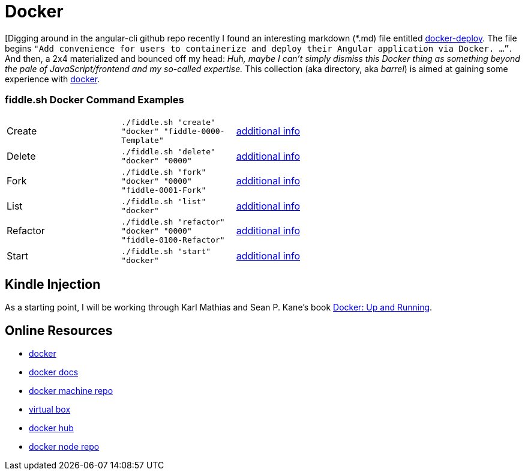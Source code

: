 = Docker

[Digging around in the angular-cli github repo recently I found an interesting
markdown (*.md) file entitled link:http://three-bradyhouse.rhcloud.com/?p=807[docker-deploy].  The file begins
`"Add convenience for users to containerize and deploy their Angular application via Docker. …”`.  And then, a
2x4 materialized and bounced off my head: _Huh, maybe I can't simply dismiss this Docker thing as something
beyond the pale of JavaScript/frontend and my so-called expertise._ This collection (aka directory, aka _barrel_) is
aimed at gaining some experience with link:http://docker.com[docker].


=== fiddle.sh Docker Command Examples

[cols="2,2,5a"]
|===
|Create
|`./fiddle.sh "create" "docker" "fiddle-0000-Template"`
|link:create.md[additional info]
|Delete
|`./fiddle.sh "delete" "docker" "0000"`
|link:delete.md[additional info]
|Fork
|`./fiddle.sh "fork" "docker" "0000" "fiddle-0001-Fork"`
|link:fork.md[additional info]
|List
|`./fiddle.sh "list" "docker"`
|link:list.md[additional info]
|Refactor
|`./fiddle.sh "refactor" "docker" "0000" "fiddle-0100-Refactor"`
|link:refactor.md[additional info]
|Start
|`./fiddle.sh "start" "docker"`
|link:start.md[additional info]
|===


== Kindle Injection

As a starting point, I will be working through Karl Mathias and Sean P. Kane’s book link:https://amzn.com/B00ZGRS4XM[Docker: Up and Running].


== Online Resources

*   link:http://docker.com[docker]
*   link:https://docs.docker.com[docker docs]
*   link:https://github.com/docker/machine[docker machine repo]
*   link:https://www.virtualbox.org[virtual box]
*   link:https://hub.docker.com/[docker hub]
*   link:https://hub.docker.com/_/node/[docker node repo]
